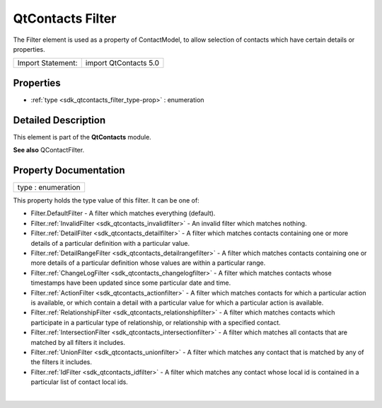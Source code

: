 .. _sdk_qtcontacts_filter:
QtContacts Filter
=================

The Filter element is used as a property of ContactModel, to allow
selection of contacts which have certain details or properties.

+---------------------+-------------------------+
| Import Statement:   | import QtContacts 5.0   |
+---------------------+-------------------------+

Properties
----------

-  :ref:`type <sdk_qtcontacts_filter_type-prop>` : enumeration

Detailed Description
--------------------

This element is part of the **QtContacts** module.

**See also** QContactFilter.

Property Documentation
----------------------

.. _sdk_qtcontacts_filter_type-prop:

+--------------------------------------------------------------------------+
|        \ type : enumeration                                              |
+--------------------------------------------------------------------------+

This property holds the type value of this filter. It can be one of:

-  Filter.DefaultFilter - A filter which matches everything (default).
-  Filter.\ :ref:`InvalidFilter <sdk_qtcontacts_invalidfilter>` - An
   invalid filter which matches nothing.
-  Filter.\ :ref:`DetailFilter <sdk_qtcontacts_detailfilter>` - A filter
   which matches contacts containing one or more details of a particular
   definition with a particular value.
-  Filter.\ :ref:`DetailRangeFilter <sdk_qtcontacts_detailrangefilter>` - A
   filter which matches contacts containing one or more details of a
   particular definition whose values are within a particular range.
-  Filter.\ :ref:`ChangeLogFilter <sdk_qtcontacts_changelogfilter>` - A
   filter which matches contacts whose timestamps have been updated
   since some particular date and time.
-  Filter.\ :ref:`ActionFilter <sdk_qtcontacts_actionfilter>` - A filter
   which matches contacts for which a particular action is available, or
   which contain a detail with a particular value for which a particular
   action is available.
-  Filter.\ :ref:`RelationshipFilter <sdk_qtcontacts_relationshipfilter>` -
   A filter which matches contacts which participate in a particular
   type of relationship, or relationship with a specified contact.
-  Filter.\ :ref:`IntersectionFilter <sdk_qtcontacts_intersectionfilter>` -
   A filter which matches all contacts that are matched by all filters
   it includes.
-  Filter.\ :ref:`UnionFilter <sdk_qtcontacts_unionfilter>` - A filter
   which matches any contact that is matched by any of the filters it
   includes.
-  Filter.\ :ref:`IdFilter <sdk_qtcontacts_idfilter>` - A filter which
   matches any contact whose local id is contained in a particular list
   of contact local ids.

| 

